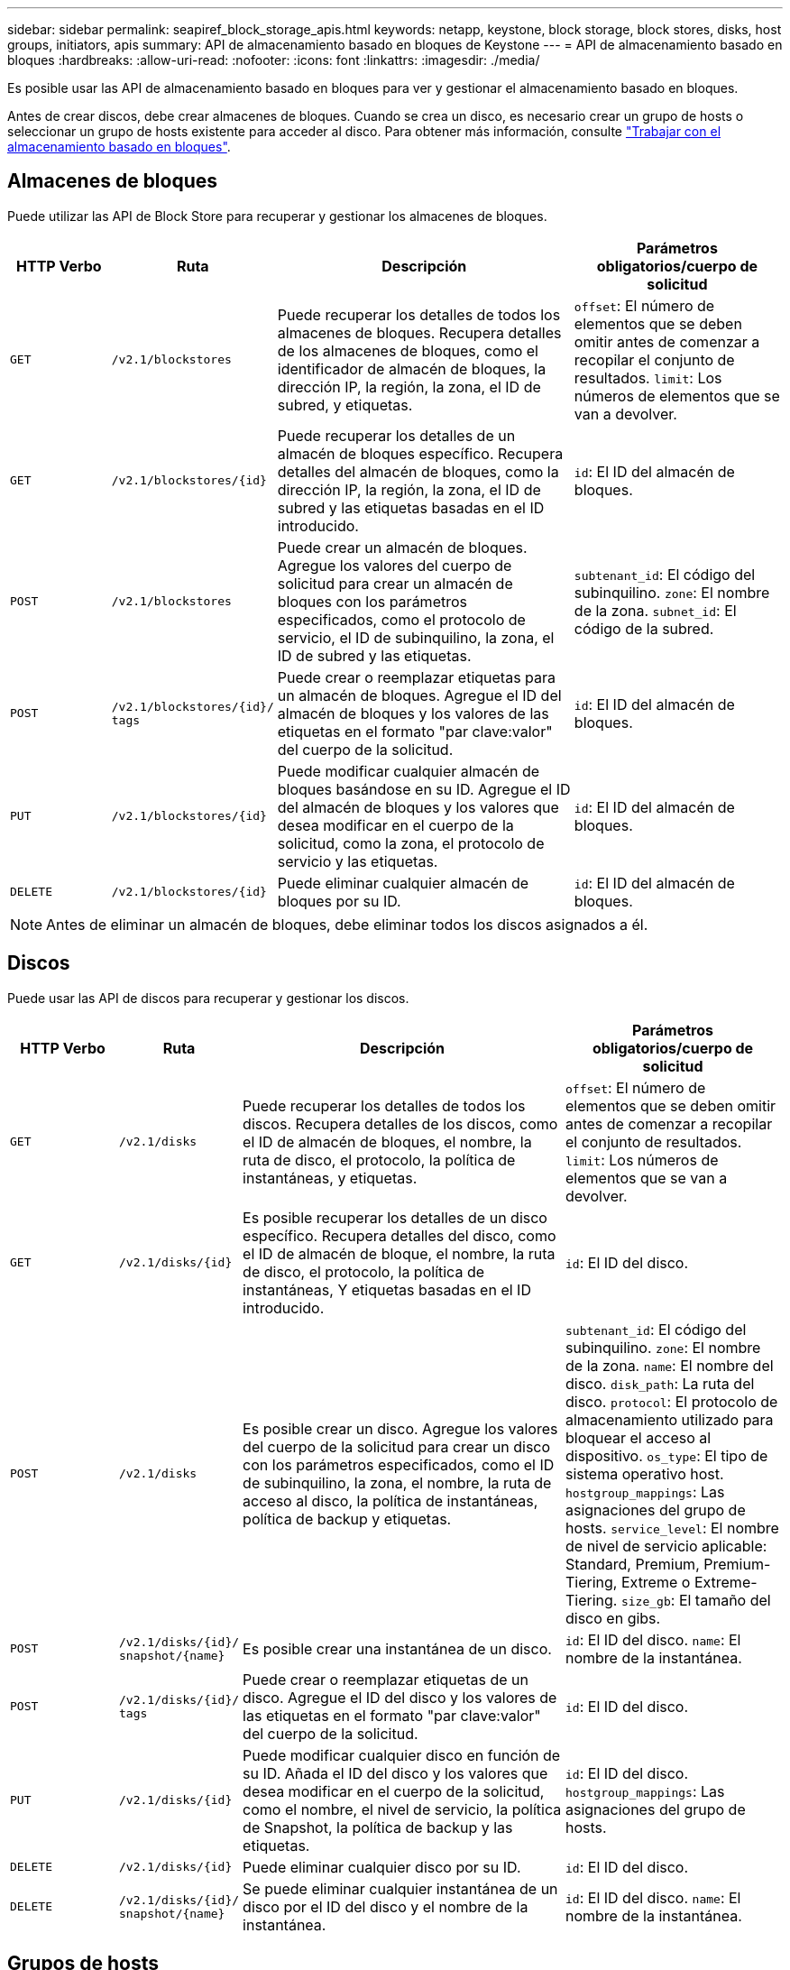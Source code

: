 ---
sidebar: sidebar 
permalink: seapiref_block_storage_apis.html 
keywords: netapp, keystone, block storage, block stores, disks, host groups, initiators, apis 
summary: API de almacenamiento basado en bloques de Keystone 
---
= API de almacenamiento basado en bloques
:hardbreaks:
:allow-uri-read: 
:nofooter: 
:icons: font
:linkattrs: 
:imagesdir: ./media/


[role="lead"]
Es posible usar las API de almacenamiento basado en bloques para ver y gestionar el almacenamiento basado en bloques.

Antes de crear discos, debe crear almacenes de bloques. Cuando se crea un disco, es necesario crear un grupo de hosts o seleccionar un grupo de hosts existente para acceder al disco. Para obtener más información, consulte link:sewebiug_working_with_block_storage_overview.html["Trabajar con el almacenamiento basado en bloques"].



== Almacenes de bloques

Puede utilizar las API de Block Store para recuperar y gestionar los almacenes de bloques.

[cols="1,1,3,2"]
|===
| HTTP Verbo | Ruta | Descripción | Parámetros obligatorios/cuerpo de solicitud 


 a| 
`GET`
 a| 
`/v2.1/blockstores`
| Puede recuperar los detalles de todos los almacenes de bloques. Recupera detalles de los almacenes de bloques, como el identificador de almacén de bloques, la dirección IP, la región, la zona, el ID de subred, y etiquetas.  a| 
`offset`: El número de elementos que se deben omitir antes de comenzar a recopilar el conjunto de resultados.
`limit`: Los números de elementos que se van a devolver.



 a| 
`GET`
 a| 
`/v2.1/blockstores/{id}`
| Puede recuperar los detalles de un almacén de bloques específico. Recupera detalles del almacén de bloques, como la dirección IP, la región, la zona, el ID de subred y las etiquetas basadas en el ID introducido.  a| 
`id`: El ID del almacén de bloques.



 a| 
`POST`
 a| 
`/v2.1/blockstores`
| Puede crear un almacén de bloques. Agregue los valores del cuerpo de solicitud para crear un almacén de bloques con los parámetros especificados, como el protocolo de servicio, el ID de subinquilino, la zona, el ID de subred y las etiquetas.  a| 
`subtenant_id`: El código del subinquilino.
`zone`: El nombre de la zona.
`subnet_id`: El código de la subred.



 a| 
`POST`
 a| 
`/v2.1/blockstores/{id}/`
`tags`
| Puede crear o reemplazar etiquetas para un almacén de bloques. Agregue el ID del almacén de bloques y los valores de las etiquetas en el formato "par clave:valor" del cuerpo de la solicitud.  a| 
`id`: El ID del almacén de bloques.



 a| 
`PUT`
 a| 
`/v2.1/blockstores/{id}`
| Puede modificar cualquier almacén de bloques basándose en su ID. Agregue el ID del almacén de bloques y los valores que desea modificar en el cuerpo de la solicitud, como la zona, el protocolo de servicio y las etiquetas.  a| 
`id`: El ID del almacén de bloques.



 a| 
`DELETE`
 a| 
`/v2.1/blockstores/{id}`
 a| 
Puede eliminar cualquier almacén de bloques por su ID.
 a| 
`id`: El ID del almacén de bloques.

|===

NOTE: Antes de eliminar un almacén de bloques, debe eliminar todos los discos asignados a él.



== Discos

Puede usar las API de discos para recuperar y gestionar los discos.

[cols="1,1,3,2"]
|===
| HTTP Verbo | Ruta | Descripción | Parámetros obligatorios/cuerpo de solicitud 


 a| 
`GET`
 a| 
`/v2.1/disks`
| Puede recuperar los detalles de todos los discos. Recupera detalles de los discos, como el ID de almacén de bloques, el nombre, la ruta de disco, el protocolo, la política de instantáneas, y etiquetas.  a| 
`offset`: El número de elementos que se deben omitir antes de comenzar a recopilar el conjunto de resultados.
`limit`: Los números de elementos que se van a devolver.



 a| 
`GET`
 a| 
`/v2.1/disks/{id}`
| Es posible recuperar los detalles de un disco específico. Recupera detalles del disco, como el ID de almacén de bloque, el nombre, la ruta de disco, el protocolo, la política de instantáneas, Y etiquetas basadas en el ID introducido.  a| 
`id`: El ID del disco.



 a| 
`POST`
 a| 
`/v2.1/disks`
| Es posible crear un disco. Agregue los valores del cuerpo de la solicitud para crear un disco con los parámetros especificados, como el ID de subinquilino, la zona, el nombre, la ruta de acceso al disco, la política de instantáneas, política de backup y etiquetas.  a| 
`subtenant_id`: El código del subinquilino.
`zone`: El nombre de la zona.
`name`: El nombre del disco.
`disk_path`: La ruta del disco.
`protocol`: El protocolo de almacenamiento utilizado para bloquear el acceso al dispositivo.
`os_type`: El tipo de sistema operativo host.
`hostgroup_mappings`: Las asignaciones del grupo de hosts.
`service_level`: El nombre de nivel de servicio aplicable: Standard, Premium, Premium-Tiering, Extreme o Extreme-Tiering.
`size_gb`: El tamaño del disco en gibs.



 a| 
`POST`
 a| 
`/v2.1/disks/{id}/`
`snapshot/{name}`
| Es posible crear una instantánea de un disco.  a| 
`id`: El ID del disco.
`name`: El nombre de la instantánea.



 a| 
`POST`
 a| 
`/v2.1/disks/{id}/`
`tags`
| Puede crear o reemplazar etiquetas de un disco. Agregue el ID del disco y los valores de las etiquetas en el formato "par clave:valor" del cuerpo de la solicitud.  a| 
`id`: El ID del disco.



 a| 
`PUT`
 a| 
`/v2.1/disks/{id}`
| Puede modificar cualquier disco en función de su ID. Añada el ID del disco y los valores que desea modificar en el cuerpo de la solicitud, como el nombre, el nivel de servicio, la política de Snapshot, la política de backup y las etiquetas.  a| 
`id`: El ID del disco.
`hostgroup_mappings`: Las asignaciones del grupo de hosts.



 a| 
`DELETE`
 a| 
`/v2.1/disks/{id}`
| Puede eliminar cualquier disco por su ID.  a| 
`id`: El ID del disco.



 a| 
`DELETE`
 a| 
`/v2.1/disks/{id}/`
`snapshot/{name}`
| Se puede eliminar cualquier instantánea de un disco por el ID del disco y el nombre de la instantánea.  a| 
`id`: El ID del disco.
`name`: El nombre de la instantánea.

|===


== Grupos de hosts

El control de acceso a los discos se gestiona con grupos de hosts. Es posible recuperar y gestionar grupos de hosts con las API de grupos de hosts.

[cols="1,1,3,2"]
|===
| HTTP Verbo | Ruta | Descripción | Parámetros obligatorios/cuerpo de solicitud 


 a| 
`GET`
 a| 
`/v2.1/hostgroups`
| Es posible recuperar los detalles de todos los grupos de hosts. Recupera los detalles de los grupos de hosts, como el nombre, los detalles del subinquilino, los detalles del inquilino, la zona, protocolo, iniciadores, discos que utilizan el grupo de hosts y etiquetas.  a| 
`offset`: El número de elementos que se deben omitir antes de comenzar a recopilar el conjunto de resultados.
`limit`: Los números de elementos que se van a devolver.



 a| 
`GET`
 a| 
`/v2.1/hostgroups/{id}`
| Es posible recuperar los detalles de un grupo de hosts específico. Recupera los detalles del grupo de hosts, como el nombre, los detalles del subinquilino, los detalles del inquilino, la zona, protocolo, iniciadores, discos con los grupos de hosts y etiquetas basadas en el ID introducido.  a| 
`id`: El ID del grupo host.



 a| 
`POST`
 a| 
`/v2.1/hostgroups`
| Es posible crear un grupo de hosts. Agregue los valores del cuerpo de solicitud para crear un grupo de hosts con los parámetros especificados, como nombre, ID de subinquilino, zona, protocolo, iniciadores y etiquetas.  a| 
`name`: El nombre del grupo host.
`subtenant_id`: El código del subinquilino.
`zone`: El nombre de la zona.
`protocol`: El protocolo de almacenamiento utilizado para bloquear el acceso al dispositivo.
`os_type`: El tipo de sistema operativo host.



 a| 
`POST`
 a| 
`/v2.1/hostgroups/{id}/`
`tags`
| Es posible crear o reemplazar etiquetas para un grupo de hosts. Agregue el ID del grupo de hosts y los valores de las etiquetas en el formato "par clave:valor" del cuerpo de la solicitud.  a| 
`id`: El ID del grupo host.



 a| 
`DELETE`
 a| 
`/v2.1/hostgroups/{id}`
| Puede eliminar cualquier grupo de hosts según su ID.  a| 
`id`: El ID del grupo host.

|===


== Iniciadores de un grupo de hosts

Puede usar la API de grupos de hosts para recuperar y gestionar los iniciadores asignados a los grupos de hosts.

[cols="1,1,3,2"]
|===
| HTTP Verbo | Ruta | Descripción | Parámetros obligatorios/cuerpo de solicitud 


 a| 
`GET`
 a| 
`/v2.1/hostgroups/{id}/`
`initiators`
| Puede recuperar los detalles de todos los iniciadores. Recupera los iniciadores y sus alias.  a| 
`id`: El ID del grupo host.



 a| 
`GET`
 a| 
`/v2.1/hostgroups/{id}/`
`initiators/{alias}`
| Puede recuperar los detalles de un iniciador específico. Recupera el iniciador según el ID y el alias introducidos.  a| 
`id`: El ID del grupo host.
`alias`: El nombre de alias del iniciador.



 a| 
`POST`
 a| 
`/v2.1/hostgroups/{id}/`
`initiators`
 a| 
Es posible crear un iniciador para un grupo de hosts. Añada los valores del iniciador y su alias en el cuerpo de la solicitud para crear un iniciador para el grupo de hosts.
 a| 
`id`: El ID del grupo host.
`alias`: El nombre de alias del iniciador.
`initiator`: El iniciador (nombres completos de iSCSI o WWPN de FC).



 a| 
`PATCH`
 a| 
`/v2.1/hostgroups/{id}/`
`initiators/{alias}`
| Puede modificar un iniciador. Añada el nuevo iniciador en el cuerpo de la solicitud.  a| 
`id`: El ID del grupo host.
`alias`: El nombre de alias del iniciador.
`initiator`: El iniciador (nombres cualificados de iSCSI o WWPN de FC).'



 a| 
`DELETE`
 a| 
`/v2.1/hostgroups/{id}/`
`initiators/{alias}`
 a| 
Es posible eliminar un iniciador según el ID del grupo de hosts y el alias del iniciador.
 a| 
`id`: El ID del grupo host.
`alias`: El nombre de alias del iniciador.

|===
[NOTE]
====
Al añadir un iniciador a un grupo de hosts, el iniciador debe coincidir con el protocolo del grupo de hosts. Se deben usar IQN para los grupos de hosts con el protocolo iSCSI y WWPN para los grupos de hosts con el protocolo FC.

La eliminación de un iniciador de un grupo de hosts afecta a todos los discos a los que está asignado el grupo de hosts.

====
